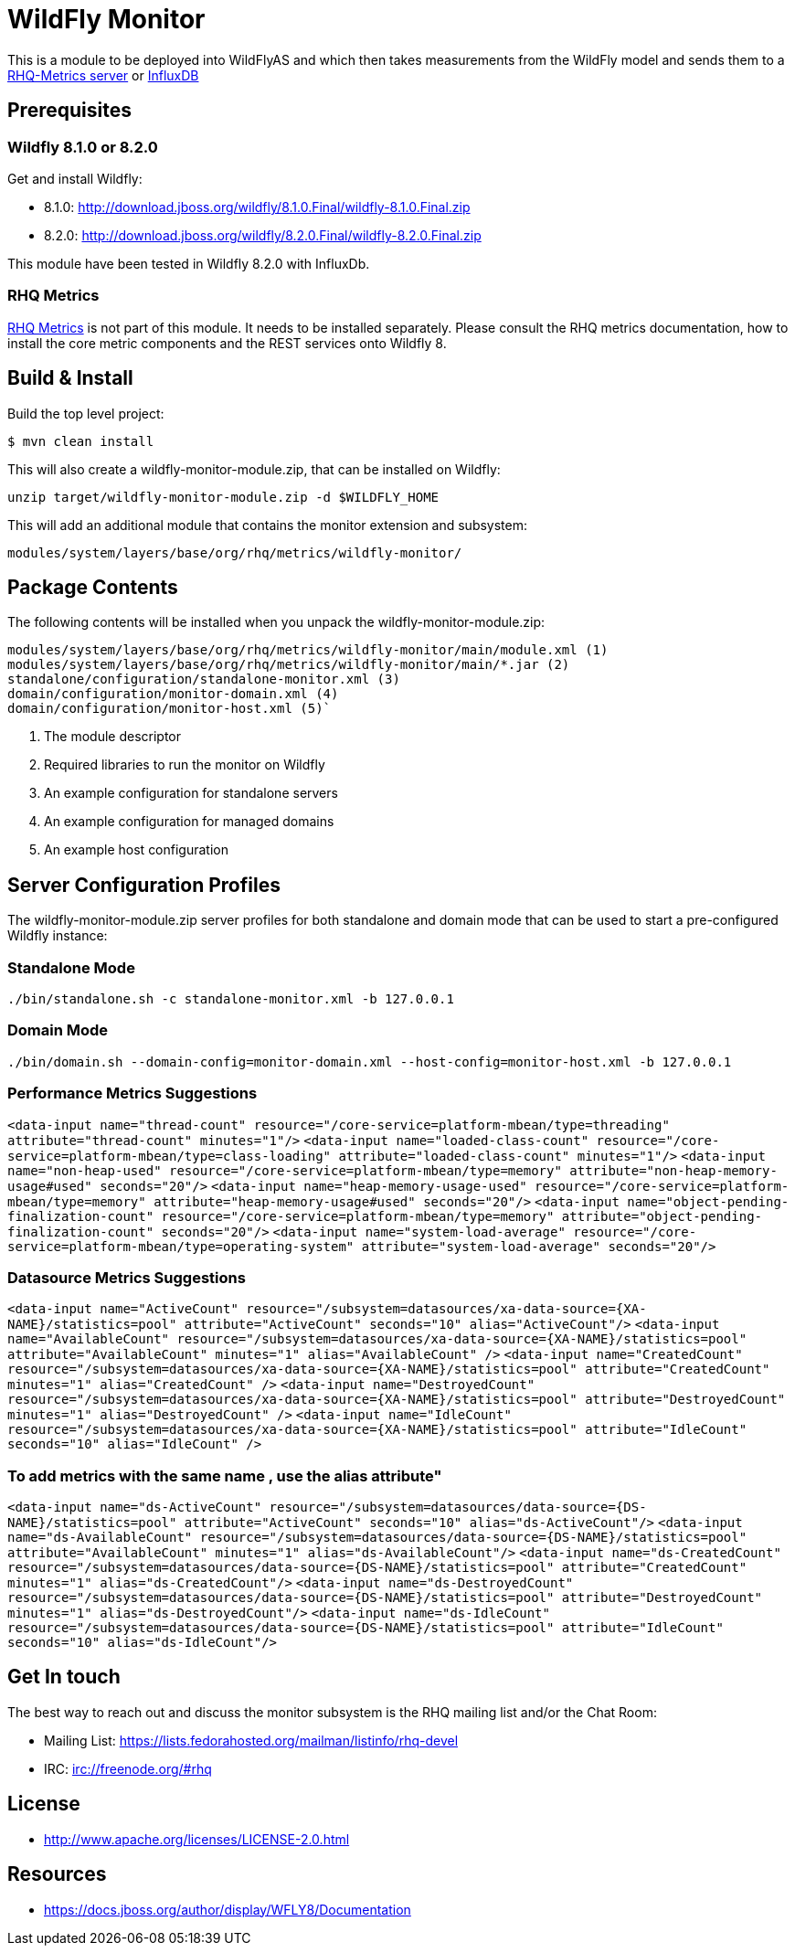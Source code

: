 = WildFly Monitor

This is a module to be deployed into WildFlyAS and which then takes
measurements from the WildFly model and sends them to a https://github.com/rhq-project/wildfly-monitor/wiki/RHQ[RHQ-Metrics server] or https://github.com/rhq-project/wildfly-monitor/wiki/InfluxDB[InfluxDB]

== Prerequisites

=== Wildfly 8.1.0 or 8.2.0

Get and install Wildfly:

* 8.1.0: http://download.jboss.org/wildfly/8.1.0.Final/wildfly-8.1.0.Final.zip
* 8.2.0: http://download.jboss.org/wildfly/8.2.0.Final/wildfly-8.2.0.Final.zip

This module have been tested in Wildfly 8.2.0 with InfluxDb.

=== RHQ Metrics

https://github.com/rhq-project/rhq-metrics[RHQ Metrics] is not part of this module. It needs to be installed separately. Please consult the RHQ metrics documentation,
how to install the core metric components and the REST services onto Wildfly 8.


== Build & Install

Build the top level project:

----
$ mvn clean install
----

This will also create a wildfly-monitor-module.zip, that can be installed on Wildfly:

`unzip target/wildfly-monitor-module.zip -d $WILDFLY_HOME`

This will add an additional module that contains the monitor extension and subsystem:

`modules/system/layers/base/org/rhq/metrics/wildfly-monitor/`

== Package Contents

The following contents will be installed when you unpack the wildfly-monitor-module.zip:

....
modules/system/layers/base/org/rhq/metrics/wildfly-monitor/main/module.xml (1)
modules/system/layers/base/org/rhq/metrics/wildfly-monitor/main/*.jar (2)
standalone/configuration/standalone-monitor.xml (3)
domain/configuration/monitor-domain.xml (4)
domain/configuration/monitor-host.xml (5)`
....

. The module descriptor
. Required libraries to run the monitor on Wildfly
. An example configuration for standalone servers
. An example configuration for managed domains
. An example host configuration

## Server Configuration Profiles

The wildfly-monitor-module.zip server profiles for both standalone and domain mode that can be used to start a pre-configured Wildfly instance:

### Standalone Mode

`./bin/standalone.sh -c standalone-monitor.xml -b 127.0.0.1`

### Domain Mode

`./bin/domain.sh --domain-config=monitor-domain.xml --host-config=monitor-host.xml -b 127.0.0.1`

### Performance Metrics Suggestions ###

`<data-input name="thread-count" resource="/core-service=platform-mbean/type=threading" attribute="thread-count" minutes="1"/>`
`<data-input name="loaded-class-count" resource="/core-service=platform-mbean/type=class-loading" attribute="loaded-class-count" minutes="1"/>`
`<data-input name="non-heap-used" resource="/core-service=platform-mbean/type=memory" attribute="non-heap-memory-usage#used" seconds="20"/>`
`<data-input name="heap-memory-usage-used" resource="/core-service=platform-mbean/type=memory" attribute="heap-memory-usage#used" seconds="20"/>`
`<data-input name="object-pending-finalization-count" resource="/core-service=platform-mbean/type=memory" attribute="object-pending-finalization-count" seconds="20"/>`
`<data-input name="system-load-average" resource="/core-service=platform-mbean/type=operating-system" attribute="system-load-average" seconds="20"/>`

### Datasource Metrics Suggestions ###

`<data-input name="ActiveCount" resource="/subsystem=datasources/xa-data-source={XA-NAME}/statistics=pool" attribute="ActiveCount"  seconds="10" alias="ActiveCount"/>`
`<data-input name="AvailableCount" resource="/subsystem=datasources/xa-data-source={XA-NAME}/statistics=pool" attribute="AvailableCount" minutes="1" alias="AvailableCount" />`
`<data-input name="CreatedCount" resource="/subsystem=datasources/xa-data-source={XA-NAME}/statistics=pool" attribute="CreatedCount" minutes="1" alias="CreatedCount" />`
`<data-input name="DestroyedCount" resource="/subsystem=datasources/xa-data-source={XA-NAME}/statistics=pool" attribute="DestroyedCount" minutes="1" alias="DestroyedCount" />`
`<data-input name="IdleCount" resource="/subsystem=datasources/xa-data-source={XA-NAME}/statistics=pool" attribute="IdleCount"  seconds="10" alias="IdleCount" />`

### To add metrics with the same name , use the alias attribute"

`<data-input name="ds-ActiveCount" resource="/subsystem=datasources/data-source={DS-NAME}/statistics=pool" attribute="ActiveCount" seconds="10" alias="ds-ActiveCount"/>`
`<data-input name="ds-AvailableCount" resource="/subsystem=datasources/data-source={DS-NAME}/statistics=pool" attribute="AvailableCount" minutes="1" alias="ds-AvailableCount"/>`
`<data-input name="ds-CreatedCount" resource="/subsystem=datasources/data-source={DS-NAME}/statistics=pool" attribute="CreatedCount" minutes="1" alias="ds-CreatedCount"/>`
`<data-input name="ds-DestroyedCount" resource="/subsystem=datasources/data-source={DS-NAME}/statistics=pool" attribute="DestroyedCount" minutes="1" alias="ds-DestroyedCount"/>`
`<data-input name="ds-IdleCount" resource="/subsystem=datasources/data-source={DS-NAME}/statistics=pool" attribute="IdleCount"  seconds="10" alias="ds-IdleCount"/>`

## Get In touch

The best way to reach out and discuss the monitor subsystem is the RHQ  mailing list and/or the Chat Room:

- Mailing List: https://lists.fedorahosted.org/mailman/listinfo/rhq-devel
- IRC: irc://freenode.org/#rhq

## License

- http://www.apache.org/licenses/LICENSE-2.0.html

## Resources
- https://docs.jboss.org/author/display/WFLY8/Documentation

